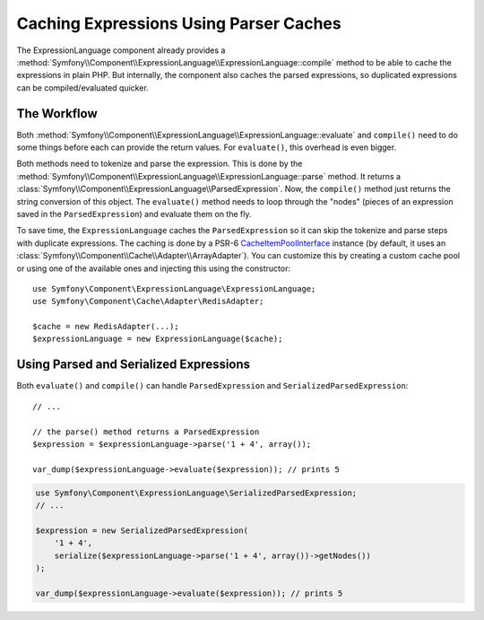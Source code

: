 .. index::
    single: Caching; ExpressionLanguage

Caching Expressions Using Parser Caches
=======================================

The ExpressionLanguage component already provides a
:method:`Symfony\\Component\\ExpressionLanguage\\ExpressionLanguage::compile`
method to be able to cache the expressions in plain PHP. But internally, the
component also caches the parsed expressions, so duplicated expressions can be
compiled/evaluated quicker.

The Workflow
------------

Both :method:`Symfony\\Component\\ExpressionLanguage\\ExpressionLanguage::evaluate`
and ``compile()`` need to do some things before each can provide the return
values. For ``evaluate()``, this overhead is even bigger.

Both methods need to tokenize and parse the expression. This is done by the
:method:`Symfony\\Component\\ExpressionLanguage\\ExpressionLanguage::parse`
method. It  returns a :class:`Symfony\\Component\\ExpressionLanguage\\ParsedExpression`.
Now, the ``compile()`` method just returns the string conversion of this object.
The ``evaluate()`` method needs to loop through the "nodes" (pieces of an
expression saved in the ``ParsedExpression``) and evaluate them on the fly.

To save time, the ``ExpressionLanguage`` caches the ``ParsedExpression`` so
it can skip the tokenize and parse steps with duplicate expressions. The
caching is done by a PSR-6 `CacheItemPoolInterface`_ instance (by default, it
uses an :class:`Symfony\\Component\\Cache\\Adapter\\ArrayAdapter`). You can
customize this by creating a custom cache pool or using one of the available
ones and injecting this using the constructor::

    use Symfony\Component\ExpressionLanguage\ExpressionLanguage;
    use Symfony\Component\Cache\Adapter\RedisAdapter;

    $cache = new RedisAdapter(...);
    $expressionLanguage = new ExpressionLanguage($cache);

.. versionadded:: 3.2
    PSR-6 caching support was introduced in Symfony 3.2. Prior to version 3.2,
    a
    :class:`Symfony\\Component\\ExpressionLanguage\\ParserCache\\ParserCacheInterface`
    instance had to be injected.

.. seealso::

    See the :doc:`/components/cache` documentation for more information about
    available cache adapters.

Using Parsed and Serialized Expressions
---------------------------------------

Both ``evaluate()`` and ``compile()`` can handle ``ParsedExpression`` and
``SerializedParsedExpression``::

    // ...

    // the parse() method returns a ParsedExpression
    $expression = $expressionLanguage->parse('1 + 4', array());

    var_dump($expressionLanguage->evaluate($expression)); // prints 5

.. code-block:: php

    use Symfony\Component\ExpressionLanguage\SerializedParsedExpression;
    // ...

    $expression = new SerializedParsedExpression(
        '1 + 4',
        serialize($expressionLanguage->parse('1 + 4', array())->getNodes())
    );

    var_dump($expressionLanguage->evaluate($expression)); // prints 5

.. _`CacheItemPoolInterface`: https://github.com/php-fig/cache/blob/master/src/CacheItemPoolInterface.php

.. ready: no
.. revision: 22fd27b9c43ba18a132185fa7f32b6dbf3b8b774